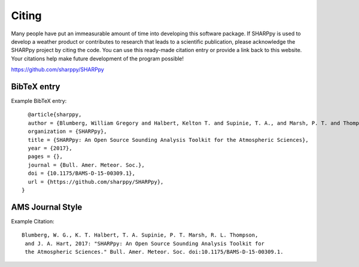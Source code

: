 .. _Citing_:

Citing
======

Many people have put an immeasurable amount of time into developing this software package.
If SHARPpy is used to develop a weather product or contributes to research that leads to a
scientific publication, please acknowledge the SHARPpy project by citing the code. You can use
this ready-made citation entry or provide a link back to this website.  Your citations
help make future development of the program possible!

https://github.com/sharppy/SHARPpy

BibTeX entry
************

Example BibTeX entry::
  
    @article{sharppy,
    author = {Blumberg, William Gregory and Halbert, Kelton T. and Supinie, T. A., and Marsh, P. T. and Thompson, Rich and Hart, John },
    organization = {SHARPpy},
    title = {SHARPpy: An Open Source Sounding Analysis Toolkit for the Atmospheric Sciences},
    year = {2017},
    pages = {},
    journal = {Bull. Amer. Meteor. Soc.},
    doi = {10.1175/BAMS-D-15-00309.1},
    url = {https://github.com/sharppy/SHARPpy},
  }


AMS Journal Style
*****************

Example Citation::


  Blumberg, W. G., K. T. Halbert, T. A. Supinie, P. T. Marsh, R. L. Thompson,
   and J. A. Hart, 2017: "SHARPpy: An Open Source Sounding Analysis Toolkit for
   the Atmospheric Sciences." Bull. Amer. Meteor. Soc. doi:10.1175/BAMS-D-15-00309.1.

